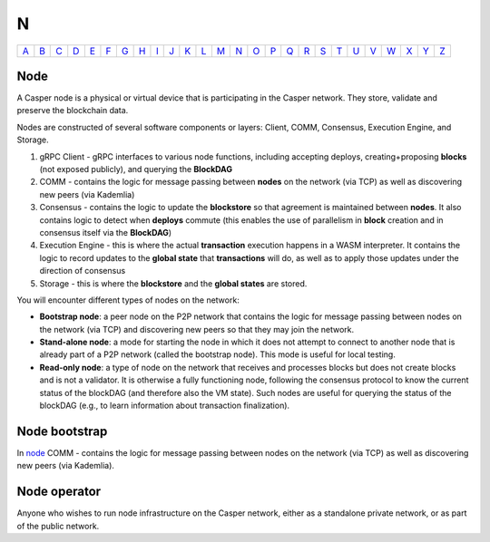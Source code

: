 N
===

============== ============== ============== ============== ============== ============== ============== ============== ============== ============== ============== ============== ============== ============== ============== ============== ============== ============== ============== ============== ============== ============== ============== ============== ============== ============== 
`A <A.html>`_  `B <B.html>`_  `C <C.html>`_  `D <D.html>`_  `E <E.html>`_  `F <F.html>`_  `G <G.html>`_  `H <H.html>`_  `I <I.html>`_  `J <J.html>`_  `K <K.html>`_  `L <L.html>`_  `M <M.html>`_  `N <N.html>`_  `O <O.html>`_  `P <P.html>`_  `Q <Q.html>`_  `R <R.html>`_  `S <S.html>`_  `T <T.html>`_  `U <U.html>`_  `V <V.html>`_  `W <W.html>`_  `X <X.html>`_  `Y <Y.html>`_  `Z <Z.html>`_  
============== ============== ============== ============== ============== ============== ============== ============== ============== ============== ============== ============== ============== ============== ============== ============== ============== ============== ============== ============== ============== ============== ============== ============== ============== ============== 

Node
^^^^^

A Casper node is a physical or virtual device that is participating in the Casper network. They store, validate and preserve the blockchain data.

Nodes are constructed of several software components or layers: Client, COMM, Consensus, Execution Engine, and Storage. 

#. gRPC Client - gRPC interfaces to various node functions, including accepting deploys, creating+proposing **blocks** (not exposed publicly), and querying the **BlockDAG**
#. COMM - contains the logic for message passing between **nodes** on the network (via TCP) as well as discovering new peers (via Kademlia)
#. Consensus - contains the logic to update the **blockstore** so that agreement is maintained between **nodes**. It also contains logic to detect when **deploys** commute (this enables the use of parallelism in **block** creation and in consensus itself via the **BlockDAG**)
#. Execution Engine - this is where the actual **transaction** execution happens in a WASM interpreter. It contains the logic to record updates to the **global state** that **transactions** will do, as well as to apply those updates under the direction of consensus
#. Storage - this is where the **blockstore** and the **global states** are stored.

You will encounter different types of nodes on the network:

* **Bootstrap node**: a peer node on the P2P network that contains the logic for message passing between nodes on the network (via TCP) and discovering new peers so that they may join the network.
* **Stand-alone node**: a mode for starting the node in which it does not attempt to connect to another node that is already part of a P2P network (called the bootstrap node). This mode is useful for local testing.
* **Read-only node**: a type of node on the network that receives and processes blocks but does not create blocks and is not a validator. It is otherwise a fully functioning node, following the consensus protocol to know the current status of the blockDAG (and therefore also the VM state). Such nodes are useful for querying the status of the blockDAG (e.g., to learn information about transaction finalization). 

Node bootstrap
^^^^^^^^^^^^^^
In `node <N.html#node>`_ COMM - contains the logic for message passing between nodes on the network (via TCP) as well as discovering new peers (via Kademlia).

Node operator
^^^^^^^^^^^^^
Anyone who wishes to run node infrastructure on the Casper network, either as a standalone private network, or as part of the public network.